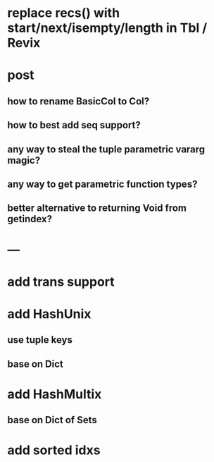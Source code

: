 * replace recs() with start/next/isempty/length in Tbl / Revix

* post 
** how to rename BasicCol to Col?
** how to best add seq support?
** any way to steal the tuple parametric vararg magic?
** any way to get parametric function types?
** better alternative to returning Void from getindex?

* ---

* add trans support
* add HashUnix
** use tuple keys
** base on Dict
* add HashMultix
** base on Dict of Sets
* add sorted idxs
